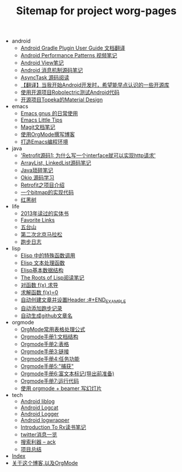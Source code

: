 #+TITLE: Sitemap for project worg-pages

   + android
     + [[file:android/gradle.org][Android Gradle Plugin User Guide 文档翻译]]
     + [[file:android/performace-patterns.org][Android Performance Patterns 视频笔记]]
     + [[file:android/view.org][Android View笔记]]
     + [[file:android/message.org][Android 消息机制源码笔记]]
     + [[file:android/async-task.org][AsyncTask 源码阅读]]
     + [[file:android/open-libraries.org][【翻译】当我开始Android开发时，希望能早点认识的一些开源库]]
     + [[file:android/robolectric.org][使用开源项目Robolectric测试Android代码]]
     + [[file:android/topeka.org][开源项目Topeka的Material Design]]
   + emacs
     + [[file:emacs/read-gmail.org][Emacs gnus 的日常使用]]
     + [[file:emacs/tips.org][Emacs Little Tips]]
     + [[file:emacs/magit.org][Magit文档笔记]]
     + [[file:emacs/Use-Emacs-Org-Mode-Write-Github-Post.org][使用OrgMode撰写博客]]
     + [[file:emacs/emacs-ide.org][打造Emacs编程环境]]
   + java
     + [[file:java/retrofit-source-code.org]['Retrofit源码1: 为什么写一个interface就可以实现http请求']]
     + [[file:java/arraylist-linkedlist-note.org][ArrayList, LinkedList源码笔记]]
     + [[file:java/java-tips.org][Java琐碎笔记]]
     + [[file:java/okio.org][Okio 源码学习]]
     + [[file:java/retrofit.org][Retrofit之项目介绍]]
     + [[file:java/bitmap-implementation.org][一个bitmap的实现代码]]
     + [[file:java/rbtree.org][红黑树]]
   + life
     + [[file:life/2013-books.org][2013年读过的实体书]]
     + [[file:life/bookmarks.org][Favorite Links]]
     + [[file:life/wutaishan.org][五台山]]
     + [[file:life/second-marathon.org][第二次北京马拉松]]
     + [[file:life/running.org][跑步日志]]
   + lisp
     + [[file:lisp/func-call.org][Elisp 中的特殊函数调用]]
     + [[file:lisp/elisp-text-apis.org][Elisp 文本处理函数]]
     + [[file:lisp/emacs-data-structure.org][Elisp基本数据结构]]
     + [[file:lisp/paul-graham-lisp-notes.org][The Roots of Lisp阅读笔记]]
     + [[file:lisp/fx-devirative.org][对函数 f(x) 求导]]
     + [[file:lisp/resolve-fx.org][求解函数 f(x)=0]]
     + [[file:lisp/create-post-and-input-header.org][自动创建文章并设置Header :#+END_EXAMPLE]]
     + [[file:lisp/add-running-record.org][自动添加跑步记录]]
     + [[file:lisp/auto-github-post.org][自动生成github文章名]]
   + orgmode
     + [[file:orgmode/orgmode-table-formulas.org][OrgMode常用表格处理公式]]
     + [[file:orgmode/org-mode-outline.org][Orgmode手册1:文档结构]]
     + [[file:orgmode/orgmode-table.org][Orgmode手册2:表格]]
     + [[file:orgmode/orgmode-link.org][Orgmode手册3:链接]]
     + [[file:orgmode/orgmode-todo.org][Orgmode手册4:任务功能]]
     + [[file:orgmode/org-capture.org][Orgmode手册5:"捕获"]]
     + [[file:orgmode/org-markup.org][Orgmode手册6:富文本标记(导出前准备)]]
     + [[file:orgmode/org-code.org][Orgmode手册7:运行代码]]
     + [[file:orgmode/orgmode-beamer-slide.org][使用 orgmode + beamer 写幻灯片]]
   + tech
     + [[file:tech/liblog.org][Android liblog]]
     + [[file:tech/logcat.org][Android Logcat]]
     + [[file:tech/logger.org][Android Logger]]
     + [[file:tech/logwrapper.org][Android logwrapper]]
     + [[file:tech/intro-to-Rx.org][Introduction To Rx读书笔记]]
     + [[file:tech/twitter.org][twitter消息一览]]
     + [[file:tech/ack.org][搜索利器 -- ack]]
     + [[file:tech/What-do-I-learn-from-the-project.org][项目总结]]
   + [[file:theindex.org][Index]]
   + [[file:index.org][关于这个博客,以及OrgMode]]
